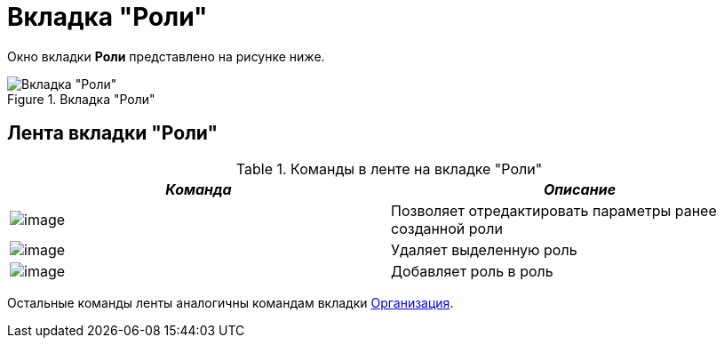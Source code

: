 = Вкладка "Роли"

Окно вкладки *Роли* представлено на рисунке ниже.

.Вкладка "Роли"
image::staff_Roles.png[Вкладка "Роли"]

== Лента вкладки "Роли"

.Команды в ленте на вкладке "Роли"
[.cols="14%,86%",options="header"]
|===
|_Команда_ |_Описание_
|image:buttons/staff_role_change.png[image] |Позволяет отредактировать параметры ранее созданной роли
|image:buttons/staff_role_delete.png[image] |Удаляет выделенную роль
|image:buttons/staff_role_add_into_role.png[image] |Добавляет роль в роль
|===

Остальные команды ленты аналогичны командам вкладки xref:staff_Interface_organization_tab.adoc[Организация].
